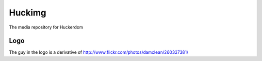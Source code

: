 =========
 Huckimg
=========

The media repository for Huckerdom

Logo
====

The guy in the logo is a derivative of
http://www.flickr.com/photos/damclean/260337381/
